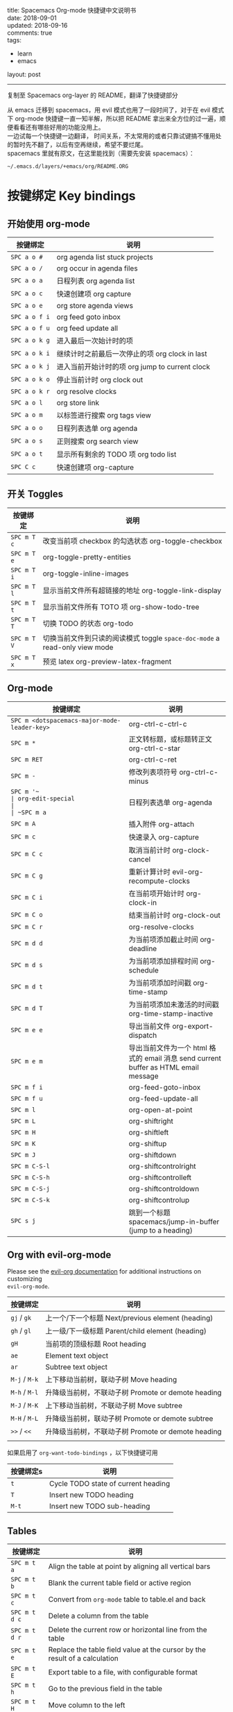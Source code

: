 #+OPTIONS: toc:nil \n:t
title: Spacemacs Org-mode 快捷键中文说明书
date: 2018-09-01
updated: 2018-09-16
comments: true
tags:
  - learn
  - emacs
layout: post
------
复制至 Spacemacs org-layer 的 README，翻译了快捷键部分

从 emacs 迁移到 spacemacs，用 evil 模式也用了一段时间了，对于在 evil 模式下 org-mode 快捷键一直一知半解，所以把 README 拿出来全方位的过一遍，顺便看看还有哪些好用的功能没用上。
一边试每一个快捷键一边翻译， 时间关系，不太常用的或者只靠试键搞不懂用处的暂时先不翻了，以后有空再继续，希望不要烂尾。
spacemacs 里就有原文，在这里能找到（需要先安装 spacemacs）：
#+BEGIN_SRC shell
~/.emacs.d/layers/+emacs/org/README.ORG
#+END_SRC
#+HTML: <!-- more -->
* 按键绑定 Key bindings
** 开始使用 org-mode

| 按键绑定      | 说明                                           |
|---------------+------------------------------------------------|
| ~SPC a o #~   | org agenda list stuck projects                 |
| ~SPC a o /~   | org occur in agenda files                      |
| ~SPC a o a~   | 日程列表 org agenda list                       |
| ~SPC a o c~   | 快速创建项 org capture                         |
| ~SPC a o e~   | org store agenda views                         |
| ~SPC a o f i~ | org feed goto inbox                            |
| ~SPC a o f u~ | org feed update all                            |
| ~SPC a o k g~ | 进入最后一次始计时的项                         |
| ~SPC a o k i~ | 继续计时之前最后一次停止的项 org clock in last |
| ~SPC a o k j~ | 进入当前开始计时的项 org jump to current clock |
| ~SPC a o k o~ | 停止当前计时 org clock out                     |
| ~SPC a o k r~ | org resolve clocks                             |
| ~SPC a o l~   | org store link                                 |
| ~SPC a o m~   | 以标签进行搜索 org tags view                   |
| ~SPC a o o~   | 日程列表选单 org agenda                        |
| ~SPC a o s~   | 正则搜索 org search view                       |
| ~SPC a o t~   | 显示所有剩余的 TODO 项 org todo list           |
| ~SPC C c~     | 快速创建项 org-capture                         |

** 开关 Toggles

| 按键绑定 | 说明                                                                |
|-------------+----------------------------------------------------------------------------|
| ~SPC m T c~ | 改变当前项 checkbox 的勾选状态 org-toggle-checkbox                         |
| ~SPC m T e~ | org-toggle-pretty-entities                                                 |
| ~SPC m T i~ | org-toggle-inline-images                                                   |
| ~SPC m T l~ | 显示当前文件所有超链接的地址 org-toggle-link-display                       |
| ~SPC m T t~ | 显示当前文件所有 TOTO 项 org-show-todo-tree                                |
| ~SPC m T T~ | 切换 TODO 的状态 org-todo                                                  |
| ~SPC m T V~ | 切换当前文件到只读的阅读模式 toggle =space-doc-mode= a read-only view mode |
| ~SPC m T x~ | 预览 latex org-preview-latex-fragment                                      |

** Org-mode

| 按键绑定                                  | 说明                                                                         |
|----------------------------------------------+-------------------------------------------------------------------------------------|
| ~SPC m <dotspacemacs-major-mode-leader-key>~ | org-ctrl-c-ctrl-c                                                                   |
| ~SPC m *~                                    | 正文转标题，或标题转正文 org-ctrl-c-star                                            |
| ~SPC m RET~                                  | org-ctrl-c-ret                                                                      |
| ~SPC m -~                                    | 修改列表项符号 org-ctrl-c-minus                                                     |
| ~SPC m '​~                                    | org-edit-special                                                                    |
| ~SPC m a~                                    | 日程列表选单 org-agenda                                                             |
| ~SPC m A~                                    | 插入附件 org-attach                                                                 |
| ~SPC m c~                                    | 快速录入 org-capture                                                                |
| ~SPC m C c~                                  | 取消当前计时 org-clock-cancel                                                       |
| ~SPC m C g~                                  | 重新计算计时 evil-org-recompute-clocks                                              |
| ~SPC m C i~                                  | 在当前项开始计时 org-clock-in                                                       |
| ~SPC m C o~                                  | 结束当前计时 org-clock-out                                                          |
| ~SPC m C r~                                  | org-resolve-clocks                                                                  |
| ~SPC m d d~                                  | 为当前项添加截止时间 org-deadline                                                   |
| ~SPC m d s~                                  | 为当前项添加排程时间 org-schedule                                                   |
| ~SPC m d t~                                  | 为当前项添加时间戳 org-time-stamp                                                   |
| ~SPC m d T~                                  | 为当前项添加未激活的时间戳 org-time-stamp-inactive                                  |
| ~SPC m e e~                                  | 导出当前文件 org-export-dispatch                                                    |
| ~SPC m e m~                                  | 导出当前文件为一个 html 格式的 email 消息 send current buffer as HTML email message |
| ~SPC m f i~                                  | org-feed-goto-inbox                                                                 |
| ~SPC m f u~                                  | org-feed-update-all                                                                 |
| ~SPC m l~                                    | org-open-at-point                                                                   |
| ~SPC m L~                                    | org-shiftright                                                                      |
| ~SPC m H~                                    | org-shiftleft                                                                       |
| ~SPC m K~                                    | org-shiftup                                                                         |
| ~SPC m J~                                    | org-shiftdown                                                                       |
| ~SPC m C-S-l~                                | org-shiftcontrolright                                                               |
| ~SPC m C-S-h~                                | org-shiftcontrolleft                                                                |
| ~SPC m C-S-j~                                | org-shiftcontroldown                                                                |
| ~SPC m C-S-k~                                | org-shiftcontrolup                                                                  |
| ~SPC s j~                                    | 跳到一个标题 spacemacs/jump-in-buffer (jump to a heading)                           |

** Org with evil-org-mode
Please see the [[https://github.com/Somelauw/evil-org-mode/blob/master/doc/keythemes.org][evil-org documentation]] for additional instructions on customizing
=evil-org-mode=.

| 按键绑定   | 说明                                        |
|---------------+----------------------------------------------------|
| ~gj~ / ~gk~   | 上一个/下一个标题 Next/previous element (heading)  |
| ~gh~ / ~gl~   | 上一级/下一级标题 Parent/child element (heading)   |
| ~gH~          | 当前项的顶级标题 Root heading                      |
| ~ae~          | Element text object                                |
| ~ar~          | Subtree text object                                |
| ~M-j~ / ~M-k~ | 上下移动当前树，联动子树 Move heading               |
| ~M-h~ / ~M-l~ | 升降级当前树，不联动子树 Promote or demote heading |
| ~M-J~ / ~M-K~ | 上下移动当前树，不联动子树 Move subtree            |
| ~M-H~ / ~M-L~ | 升降级当前树，联动子树 Promote or demote subtree   |
| ~>>~ / ~<<~   | 升降级当前树，不联动子树 Promote or demote heading |
|               |                                                    |

如果启用了 =org-want-todo-bindings= ，以下快捷键可用

| 按键绑定s | 说明                         |
|--------------+-------------------------------------|
| ~t~          | Cycle TODO state of current heading |
| ~T~          | Insert new TODO heading             |
| ~M-t~        | Insert new TODO sub-heading         |

** Tables

| 按键绑定   | 说明                                                                |
|---------------+----------------------------------------------------------------------------|
| ~SPC m t a~   | Align the table at point by aligning all vertical bars                     |
| ~SPC m t b~   | Blank the current table field or active region                             |
| ~SPC m t c~   | Convert from =org-mode= table to table.el and back                         |
| ~SPC m t d c~ | Delete a column from the table                                             |
| ~SPC m t d r~ | Delete the current row or horizontal line from the table                   |
| ~SPC m t e~   | Replace the table field value at the cursor by the result of a calculation |
| ~SPC m t E~   | Export table to a file, with configurable format                           |
| ~SPC m t h~   | Go to the previous field in the table                                      |
| ~SPC m t H~   | Move column to the left                                                    |
| ~SPC m t i c~ | Insert a new column into the table                                         |
| ~SPC m t i h~ | Insert a horizontal-line below the current line into the table             |
| ~SPC m t i H~ | Insert a hline and move to the row below that line                         |
| ~SPC m t i r~ | Insert a new row above the current line into the table                     |
| ~SPC m t I~   | Import a file as a table                                                   |
| ~SPC m t j~   | Go to the next row (same column) in the current table                      |
| ~SPC m t J~   | Move table row down                                                        |
| ~SPC m t K~   | Move table row up                                                          |
| ~SPC m t l~   | Go to the next field in the current table, creating new lines as needed    |
| ~SPC m t L~   | Move column to the right                                                   |
| ~SPC m t n~   | Query for a size and insert a table skeleton                               |
| ~SPC m t N~   | Use the table.el package to insert a new table                             |
| ~SPC m t p~   | Plot the table using org-plot/gnuplot                                      |
| ~SPC m t r~   | Recalculate the current table line by applying all stored formulas         |
| ~SPC m t s~   | Sort table lines according to the column at point                          |
| ~SPC m t t f~ | Toggle the formula debugger in tables                                      |
| ~SPC m t t o~ | Toggle the display of Row/Column numbers in tables                         |
| ~SPC m t w~   | Wrap several fields in a column like a paragraph                           |

** Trees

| 按键绑定   | 说明                     |
|---------------+---------------------------------|
| ~gj~ / ~gk~   | Next/previous element (heading) |
| ~gh~ / ~gl~   | Parent/child element (heading)  |
| ~gH~          | Root heading                    |
| ~ae~          | Element text object             |
| ~ar~          | Subtree text object             |
| ~M-j~ / ~M-k~ | Move heading                    |
| ~M-h~ / ~M-l~ | Promote or demote heading       |
| ~M-J~ / ~M-K~ | Move subtree                    |
| ~M-H~ / ~M-L~ | Promote or demote subtree       |
| ~>>~ / ~<<~   | Promote or demote heading       |
| ~TAB~         | org-cycle                       |
| ~SPC m s a~   | Toggle archive tag for subtree  |
| ~SPC m s A~   | Archive subtree                 |
| ~SPC m s b~   | org-tree-to-indirect-buffer     |
| ~SPC m s l~   | org-demote-subtree              |
| ~SPC m s h~   | org-promote-subtree             |
| ~SPC m s k~   | org-move-subtree-up             |
| ~SPC m s j~   | org-move-subtree-down           |
| ~SPC m s n~   | org-narrow-to-subtree           |
| ~SPC m s N~   | widen narrowed subtree          |
| ~SPC m s r~   | org-refile                      |
| ~SPC m s s~   | show sparse tree                |
| ~SPC m s S~   | sort trees                      |

** Element insertion

| 按键绑定   | 说明                      |
|---------------+----------------------------------|
| ~SPC m i d~   | org-insert-drawer                |
| ~SPC m i D s~ | Take screenshot                  |
| ~SPC m i D y~ | Yank image url                   |
| ~SPC m i e~   | org-set-effort                   |
| ~SPC m i f~   | org-insert-footnote              |
| ~SPC m i H~   | 当前标题或内容之后添加标题 org-insert-heading-after-current  |
| ~SPC m i h~   | 当前位置插入标题 org-insert-heading      |
| ~SPC m i K~   | spacemacs/insert-keybinding-org  |
| ~SPC m i l~   | 插入链接 org-insert-link             |
| ~SPC m i n~   | 插入笔记 org-add-note                |
| ~SPC m i p~   | 插入属性 org-set-property            |
| ~SPC m i s~   | 添加父级树 org-insert-subheading |
| ~SPC m i t~   | 添加标签 org-set-tags            |

** Links

| 按键绑定 | 说明       |
|-------------+-------------------|
| ~SPC m x o~ | org-open-at-point |

** Babel / Source Blocks

| 按键绑定 | 说明                              |
|-------------+------------------------------------------|
| ~SPC m b .~ | Enter Babel Transient State              |
| ~SPC m b a~ | org-babel-sha1-hash                      |
| ~SPC m b b~ | org-babel-execute-buffer                 |
| ~SPC m b c~ | org-babel-check-src-block                |
| ~SPC m b d~ | org-babel-demarcate-block                |
| ~SPC m b e~ | org-babel-execute-maybe                  |
| ~SPC m b f~ | org-babel-tangle-file                    |
| ~SPC m b g~ | org-babel-goto-named-src-block           |
| ~SPC m b i~ | org-babel-lob-ingest                     |
| ~SPC m b I~ | org-babel-view-src-block-info            |
| ~SPC m b j~ | org-babel-insert-header-arg              |
| ~SPC m b l~ | org-babel-load-in-session                |
| ~SPC m b n~ | org-babel-next-src-block                 |
| ~SPC m b o~ | org-babel-open-src-block-result          |
| ~SPC m b p~ | org-babel-previous-src-block             |
| ~SPC m b r~ | org-babel-goto-named-result              |
| ~SPC m b s~ | org-babel-execute-subtree                |
| ~SPC m b t~ | org-babel-tangle                         |
| ~SPC m b u~ | org-babel-goto-src-block-head            |
| ~SPC m b v~ | org-babel-expand-src-block               |
| ~SPC m b x~ | org-babel-do-key-sequence-in-edit-buffer |
| ~SPC m b z~ | org-babel-switch-to-session              |
| ~SPC m b Z~ | org-babel-switch-to-session-with-code    |

*** Org Babel Transient State
Use ~SPC m b .~ to enter a transient state for quick source block navigation and
execution.  During that state, the following bindings are active:

| 按键绑定 | 说明                   |
|-------------+-------------------------------|
| ~'~         | edit source block             |
| ~e~         | execute source block          |
| ~g~         | jump to named source block    |
| ~j~         | jump to next source block     |
| ~k~         | jump to previous source block |
| ~q~         | leave transient state         |

** 强调 Emphasis

| 按键绑定 | 说明                                     |
|-------------+-------------------------------------------------|
| ~SPC m x b~ | *选中文本加粗* make region bold                 |
| ~SPC m x c~ | ~选中文本转换为行内代码~ make region code       |
| ~SPC m x i~ | /选中文本转换为斜体/ make region italic         |
| ~SPC m x r~ | 清空选中文本的格式 clear region emphasis        |
| ~SPC m x s~ | +选中文本添加删除线+ make region strike-through |
| ~SPC m x u~ | _选中文本添加下划线_ make region underline      |
| ~SPC m x v~ | =选中文本高亮=                                  |

** 日历中的操作 Navigating in calendar

| 按键绑定 | 说明 |
|-------------+-------------|
| ~M-l~       | 右移一天    |
| ~M-h~       | 左移一天    |
| ~M-j~       | 上移一天    |
| ~M-k~       | 下移一天    |
| ~M-L~       | 右移一月    |
| ~M-H~       | 左移一月    |
| ~M-J~       | 上一年      |
| ~M-K~       | 下一年      |

** Capture buffers and src blocks
=org-capture-mode= and =org-src-mode= both support the confirm and abort
conventions.

| 按键绑定                                  | 说明                            |
|----------------------------------------------+----------------------------------------|
| ~SPC m <dotspacemacs-major-mode-leader-key>~ | confirm in =org-capture-mode=          |
| ~SPC m '​~                                    | confirm in =org-src-mode=              |
| ~SPC m c~                                    | confirm                                |
| ~SPC m a~                                    | abort                                  |
| ~SPC m k~                                    | abort                                  |
| ~SPC m r~                                    | org-capture-refile in org-capture-mode |

** Org agenda
*** Keybindings
The evilified org agenda supports the following bindings:

| 按键绑定          | 说明                       |
|----------------------+-----------------------------------|
| ~M-SPC~ or ~s-M-SPC~ | org-agenda transient state        |
| ~SPC m a~            | org-agenda                        |
| ~SPC m C c~          | org-agenda-clock-cancel           |
| ~SPC m C i~          | org-agenda-clock-in               |
| ~SPC m C o~          | org-agenda-clock-out              |
| ~SPC m C p~          | org-pomodoro (if package is used) |
| ~SPC m d d~          | org-agenda-deadline               |
| ~SPC m d s~          | org-agenda-schedule               |
| ~SPC m i e~          | org-agenda-set-effort             |
| ~SPC m i p~          | org-agenda-set-property           |
| ~SPC m i t~          | org-agenda-set-tags               |
| ~SPC m s r~          | org-agenda-refile                 |
| ~M-j~                | next item                         |
| ~M-k~                | previous item                     |
| ~M-h~                | earlier view                      |
| ~M-l~                | later view                        |
| ~gr~                 | refresh                           |
| ~gd~                 | toggle grid                       |
| ~C-v~                | change view                       |
| ~RET~                | org-agenda-goto                   |
| ~M-RET~              | org-agenda-show-and-scroll-up     |

*** Org agenda transient state
Use ~M-SPC~ or ~s-M-SPC~ in an org agenda buffer to activate its transient state.
The transient state aims to list the most useful org agenda commands and
visually organize them by category. The commands associated with each binding
are listed bellow.

| Keybinding  | 说明         | Command                           |
|-------------+---------------------+-----------------------------------|
| Entry       |                     |                                   |
|-------------+---------------------+-----------------------------------|
| ~ht~        | set status          | org-agenda-todo                   |
| ~hk~        | kill                | org-agenda-kill                   |
| ~hR~        | refile              | org-agenda-refile                 |
| ~hA~        | archive             | org-agenda-archive-default        |
| ~h:~        | set tags            | org-agenda-set-tags               |
| ~hp~        | set priority        | org-agenda-priority               |
|-------------+---------------------+-----------------------------------|
| Visit entry |                     |                                   |
|-------------+---------------------+-----------------------------------|
| ~SPC~       | in other window     | org-agenda-show-and-scroll-up     |
| ~TAB~       | & go to location    | org-agenda-goto                   |
| ~RET~       | & del other windows | org-agenda-switch-to              |
| ~o~         | link                | link-hint-open-link               |
|-------------+---------------------+-----------------------------------|
| Filter      |                     |                                   |
|-------------+---------------------+-----------------------------------|
| ~ft~        | by tag              | org-agenda-filter-by-tag          |
| ~fr~        | refine by tag       | org-agenda-filter-by-tag-refine   |
| ~fc~        | by category         | org-agenda-filter-by-category     |
| ~fh~        | by top headline     | org-agenda-filter-by-top-headline |
| ~fx~        | by regexp           | org-agenda-filter-by-regexp       |
| ~fd~        | delete all filters  | org-agenda-filter-remove-all      |
|-------------+---------------------+-----------------------------------|
| Date        |                     |                                   |
|-------------+---------------------+-----------------------------------|
| ~ds~        | schedule            | org-agenda-schedule               |
| ~dS~        | un-schedule         | org-agenda-schedule               |
| ~dd~        | set deadline        | org-agenda-deadline               |
| ~dD~        | remove deadline     | org-agenda-deadline               |
| ~dt~        | timestamp           | org-agenda-date-prompt            |
| ~+~         | do later            | org-agenda-do-date-later          |
| ~-~         | do earlier          | org-agenda-do-date-earlier        |
|-------------+---------------------+-----------------------------------|
| Toggle      |                     |                                   |
|-------------+---------------------+-----------------------------------|
| ~tf~        | follow              | org-agenda-follow-mode            |
| ~tl~        | log                 | org-agenda-log-mode               |
| ~ta~        | archive             | org-agenda-archives-mode          |
| ~tr~        | clock report        | org-agenda-clockreport-mode       |
| ~td~        | diaries             | org-agenda-toggle-diary           |
|-------------+---------------------+-----------------------------------|
| View        |                     |                                   |
|-------------+---------------------+-----------------------------------|
| ~vd~        | day                 | org-agenda-day-view               |
| ~vw~        | week                | org-agenda-week-view              |
| ~vt~        | fortnight           | org-agenda-fortnight-view         |
| ~vm~        | month               | org-agenda-month-view             |
| ~vy~        | year                | org-agenda-year-view              |
| ~vn~        | next span           | org-agenda-later                  |
| ~vp~        | prev span           | org-agenda-earlier                |
| ~vr~        | reset               | org-agenda-reset-view             |
|-------------+---------------------+-----------------------------------|
| Clock       |                     |                                   |
|-------------+---------------------+-----------------------------------|
| ~cI~        | in                  | org-agenda-clock-in               |
| ~cO~        | out                 | org-agenda-clock-out              |
| ~cq~        | cancel              | org-agenda-clock-cancel           |
| ~cj~        | jump                | org-agenda-clock-goto             |
|-------------+---------------------+-----------------------------------|
| Other       |                     |                                   |
|-------------+---------------------+-----------------------------------|
| ~gr~        | reload              | org-agenda-redo                   |
| ~.~         | go to today         | org-agenda-goto-today             |
| ~gd~        | go to date          | org-agenda-goto-date              |

** Pomodoro

| 按键绑定 | 说明       |
|-------------+-------------------|
| ~SPC m C p~ | starts a pomodoro |

** Presentation
org-present must be activated explicitly by typing: ~SPC SPC org-present~

| 按键绑定 | 说明    |
|-------------+----------------|
| ~h~         | previous slide |
| ~l~         | next slide     |
| ~q~         | quit           |

** Org-projectile

| 按键绑定       | 说明                                             |
|-------------------+---------------------------------------------------------|
| ~SPC a o p~       | Capture a TODO for the current project                  |
| ~SPC u SPC a o p~ | Capture a TODO for any given project (choose from list) |
| ~SPC p o~         | Go to the TODOs for the current project                 |

** Org-journal

| 按键绑定   | 说明            |
|---------------+------------------------|
| ~SPC a o j j~ | New journal entry      |
| ~SPC a o j s~ | Search journal entries |

Journal entries are highlighted in the calendar. The following key bindings are
available for =calendar-mode= for navigating and manipulating the journal.

| 按键绑定 | 说明                           |
|-------------+---------------------------------------|
| ~SPC m r~   | Read journal entry                    |
| ~SPC m i~   | Insert journal entry for date         |
| ~SPC m n~   | Next journal entry                    |
| ~SPC m p~   | Previous journal entry                |
| ~SPC m s~   | Search all journal entries            |
| ~SPC m w~   | Search calendar week journal entries  |
| ~SPC m m~   | Search calendar month journal entries |
| ~SPC m y~   | Search calendar year journal entries  |

While viewing a journal entry in =org-journal-mode= the following key bindings
are available.

| 按键绑定 | 说明            |
|-------------+------------------------|
| ~SPC m j~   | New journal entry      |
| ~SPC m p~   | Previous journal entry |
| ~SPC m n~   | Next journal entry     |

** Org-brain
*** Application bindings

| 按键绑定 | 说明                  |
|-------------+------------------------------|
| ~SPC a o b~ | Visualize an org-brain entry |

*** Visualization bindings

| 按键绑定 | 说明                           |
|-------------+---------------------------------------|
| ~j / TAB~   | Goto next link                        |
| ~k / S-TAB~ | Goto previous link                    |
| ~c~         | Add child                             |
| ~p~         | Add parent                            |
| ~l~         | Add resource link                     |
| ~C-y~       | Paste resource link                   |
| ~a~         | Add resource [[http://orgmode.org/manual/Attachments.html][attachment]]               |
| ~o~         | Open and edit the visualized entry    |
| ~f~         | Find/visit another entry to visualize |
| ~r~         | Rename this, or another, entry        |
|             |                                       |
